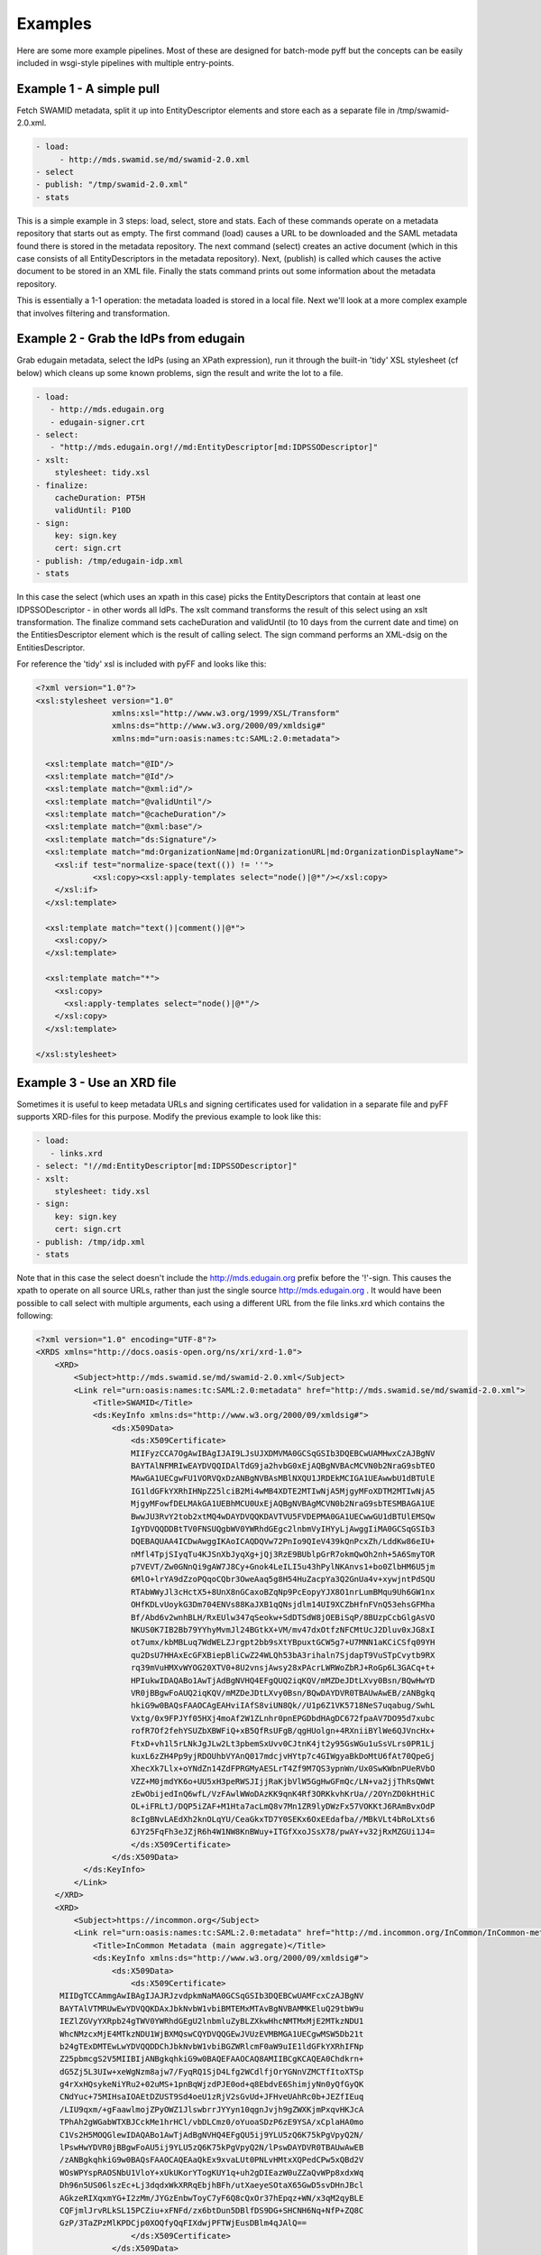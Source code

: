 Examples
==============

Here are some more example pipelines. Most of these are designed for batch-mode pyff but the concepts can be 
easily included in wsgi-style pipelines with multiple entry-points.

Example 1 - A simple pull
-------------------------

Fetch SWAMID metadata, split it up into EntityDescriptor elements and store each as a separate file in /tmp/swamid-2.0.xml.

.. code-block:: yaml

   - load:
        - http://mds.swamid.se/md/swamid-2.0.xml
   - select
   - publish: "/tmp/swamid-2.0.xml"
   - stats

This is a simple example in 3 steps: load, select, store and stats. Each of these commands operate on a metadata
repository that starts out as empty. The first command (load) causes a URL to be downloaded and the SAML metadata
found there is stored in the metadata repository. The next command (select) creates an active document (which in
this case consists of all EntityDescriptors in the metadata repository). Next, (publish) is called which causes
the active document to be stored in an XML file. Finally the stats command prints out some information about
the metadata repository.

This is essentially a 1-1 operation: the metadata loaded is stored in a local file. Next we'll look at a more
complex example that involves filtering and transformation.


Example 2 - Grab the IdPs from edugain
--------------------------------------

Grab edugain metadata, select the IdPs (using an XPath expression), run it through the built-in 'tidy' XSL
stylesheet (cf below) which cleans up some known problems, sign the result and write the lot to a file.

.. code-block:: yaml

    - load:
       - http://mds.edugain.org 
       - edugain-signer.crt
    - select:
       - "http://mds.edugain.org!//md:EntityDescriptor[md:IDPSSODescriptor]"
    - xslt:
        stylesheet: tidy.xsl
    - finalize:
        cacheDuration: PT5H
        validUntil: P10D
    - sign:
        key: sign.key
        cert: sign.crt
    - publish: /tmp/edugain-idp.xml
    - stats

In this case the select (which uses an xpath in this case) picks the EntityDescriptors that contain at least one
IDPSSODescriptor - in other words all IdPs. The xslt command transforms the result of this select using an xslt
transformation. The finalize command sets cacheDuration and validUntil (to 10 days from the current date and time)
on the EntitiesDescriptor element which is the result of calling select. The sign command performs an XML-dsig on
the EntitiesDescriptor.

For reference the 'tidy' xsl is included with pyFF and looks like this:

.. code-block:: xml

    <?xml version="1.0"?>
    <xsl:stylesheet version="1.0"
                    xmlns:xsl="http://www.w3.org/1999/XSL/Transform"
                    xmlns:ds="http://www.w3.org/2000/09/xmldsig#"
                    xmlns:md="urn:oasis:names:tc:SAML:2.0:metadata">

      <xsl:template match="@ID"/>
      <xsl:template match="@Id"/>
      <xsl:template match="@xml:id"/>
      <xsl:template match="@validUntil"/>
      <xsl:template match="@cacheDuration"/>
      <xsl:template match="@xml:base"/>
      <xsl:template match="ds:Signature"/>
      <xsl:template match="md:OrganizationName|md:OrganizationURL|md:OrganizationDisplayName">
        <xsl:if test="normalize-space(text(()) != ''">
                <xsl:copy><xsl:apply-templates select="node()|@*"/></xsl:copy>
        </xsl:if>
      </xsl:template>

      <xsl:template match="text()|comment()|@*">
        <xsl:copy/>
      </xsl:template>

      <xsl:template match="*">
        <xsl:copy>
          <xsl:apply-templates select="node()|@*"/>
        </xsl:copy>
      </xsl:template>

    </xsl:stylesheet>

Example 3 - Use an XRD file
---------------------------

Sometimes it is useful to keep metadata URLs and signing certificates used for validation in a separate file and pyFF
supports XRD-files for this purpose. Modify the previous example to look like this:

.. code-block:: yaml

    - load:
       - links.xrd
    - select: "!//md:EntityDescriptor[md:IDPSSODescriptor]"
    - xslt:
        stylesheet: tidy.xsl
    - sign:
        key: sign.key
        cert: sign.crt
    - publish: /tmp/idp.xml
    - stats

Note that in this case the select doesn't include the http://mds.edugain.org prefix before the '!'-sign. This causes
the xpath to operate on all source URLs, rather than just the single source http://mds.edugain.org . It would have
been possible to call select with multiple arguments, each using a different URL from the file links.xrd which
contains the following:

.. code-block:: xml

    <?xml version="1.0" encoding="UTF-8"?>
    <XRDS xmlns="http://docs.oasis-open.org/ns/xri/xrd-1.0">
        <XRD>
            <Subject>http://mds.swamid.se/md/swamid-2.0.xml</Subject>
            <Link rel="urn:oasis:names:tc:SAML:2.0:metadata" href="http://mds.swamid.se/md/swamid-2.0.xml">
                <Title>SWAMID</Title>
                <ds:KeyInfo xmlns:ds="http://www.w3.org/2000/09/xmldsig#">
                    <ds:X509Data>
                        <ds:X509Certificate>
			MIIFyzCCA7OgAwIBAgIJAI9LJsUJXDMVMA0GCSqGSIb3DQEBCwUAMHwxCzAJBgNV
			BAYTAlNFMRIwEAYDVQQIDAlTdG9ja2hvbG0xEjAQBgNVBAcMCVN0b2NraG9sbTEO
			MAwGA1UECgwFU1VORVQxDzANBgNVBAsMBlNXQU1JRDEkMCIGA1UEAwwbU1dBTUlE
			IG1ldGFkYXRhIHNpZ25lciB2Mi4wMB4XDTE2MTIwNjA5MjgyMFoXDTM2MTIwNjA5
			MjgyMFowfDELMAkGA1UEBhMCU0UxEjAQBgNVBAgMCVN0b2NraG9sbTESMBAGA1UE
			BwwJU3RvY2tob2xtMQ4wDAYDVQQKDAVTVU5FVDEPMA0GA1UECwwGU1dBTUlEMSQw
			IgYDVQQDDBtTV0FNSUQgbWV0YWRhdGEgc2lnbmVyIHYyLjAwggIiMA0GCSqGSIb3
			DQEBAQUAA4ICDwAwggIKAoICAQDQVw72PnIo9QIeV439kQnPcxZh/LddKw86eIU+
			nMfl4TpjSIyqTu4KJSnXbJyqXg+jQj3RzE9BUblpGrR7okmQwOh2nh+5A6SmyTOR
			p7VEVT/Zw0GNnQi9gAW7J8Cy+Gnok4LeILI5u43hPylNKAnvs1+bo0ZlbHM6U5jm
			6MlO+lrYA9dZzoPQqoCQbr3OweAaq5g8H54HuZacpYa3Q2GnUa4v+xywjntPdSQU
			RTAbWWyJl3cHctX5+8UnX8nGCaxoBZqNp9PcEopyYJX8O1nrLumBMqu9Uh6GW1nx
			OHfKDLvUoykG3Dm704ENVs88KaJXB1qQNsjdlm14UI9XCZbHfnFVnQ53ehsGFMha
			Bf/Abd6v2wnhBLH/RxEUlw347qSeokw+SdDTSdW8jOEBiSqP/8BUzpCcbGlgAsVO
			NKUS0K7IB2Bb79YYhyMvmJl24BGtkX+VM/mv47dxOtfzNFCMtUcJ2Dluv0xJG8xI
			ot7umx/kbMBLuq7WdWELZJrgpt2bb9sXtYBpuxtGCW5g7+U7MNN1aKCiCSfq09YH
			qu2DsU7HHAxEcGFXBiepBliCwZ24WLQh53bA3rihaln7SjdapT9VuSTpCvytb9RX
			rq39mVuHMXvWYOG20XTV0+8U2vnsjAwsy28xPAcrLWRWoZbRJ+RoGp6L3GACq+t+
			HPIukwIDAQABo1AwTjAdBgNVHQ4EFgQUQ2iqKQV/mMZDeJDtLXvy0Bsn/BQwHwYD
			VR0jBBgwFoAUQ2iqKQV/mMZDeJDtLXvy0Bsn/BQwDAYDVR0TBAUwAwEB/zANBgkq
			hkiG9w0BAQsFAAOCAgEAHviIAfS8viUN8Qk//U1p6Z1VK5718NeS7uqabug/SwhL
			Vxtg/0x9FPJYf05HXj4moAf2W1ZLnhr0pnEPGDbdHAgDC672fpaAV7DO95d7xubc
			rofR7Of2fehYSUZbXBWFiQ+xB5QfRsUFgB/qgHUolgn+4RXniiBYlWe6QJVncHx+
			FtxD+vh1l5rLNkJgJLw2Lt3pbemSxUvv0CJtnK4jt2y95GsWGu1uSsVLrs0PR1Lj
			kuxL6zZH4Pp9yjRDOUhbVYAnQ017mdcjvHYtp7c4GIWgyaBkDoMtU6fAt70QpeGj
			XhecXk7Llx+oYNdZn14ZdFPRGMyAESLrT4Zf9M7QS3ypnWn/Ux0SwKWbnPUeRVbO
			VZZ+M0jmdYK6o+UU5xH3peRWSJIjjRaKjbVlW5GgHwGFmQc/LN+va2jjThRsQWWt
			zEwObijedInQ6wfL/VzFAwlWWoDAzKK9qnK4Rf3ORKkvhKrUa//2OYnZD0kHtHiC
			OL+iFRLtJ/DQP5iZAF+M1Hta7acLmQ8v7Mn1ZR9lyDWzFx57VOKKtJ6RAmBvxOdP
			8cIgBNvLAEdXh2knOLqYU/CeaGkxTD7Y0SEKx6OxEEdafba//MBkVLt4bRoLXts6
			6JY25FqFh3eJZjR6h4W1NW8KnBWuy+ITGfXxoJSsX78/pwAY+v32jRxMZGUi1J4=       
                        </ds:X509Certificate>
                    </ds:X509Data>
              </ds:KeyInfo>
            </Link>
        </XRD>
        <XRD>
            <Subject>https://incommon.org</Subject>
            <Link rel="urn:oasis:names:tc:SAML:2.0:metadata" href="http://md.incommon.org/InCommon/InCommon-metadata.xml">
                <Title>InCommon Metadata (main aggregate)</Title>
                <ds:KeyInfo xmlns:ds="http://www.w3.org/2000/09/xmldsig#">
                    <ds:X509Data>
                        <ds:X509Certificate>
         MIIDgTCCAmmgAwIBAgIJAJRJzvdpkmNaMA0GCSqGSIb3DQEBCwUAMFcxCzAJBgNV
         BAYTAlVTMRUwEwYDVQQKDAxJbkNvbW1vbiBMTEMxMTAvBgNVBAMMKEluQ29tbW9u
         IEZlZGVyYXRpb24gTWV0YWRhdGEgU2lnbmluZyBLZXkwHhcNMTMxMjE2MTkzNDU1
         WhcNMzcxMjE4MTkzNDU1WjBXMQswCQYDVQQGEwJVUzEVMBMGA1UECgwMSW5Db21t
         b24gTExDMTEwLwYDVQQDDChJbkNvbW1vbiBGZWRlcmF0aW9uIE1ldGFkYXRhIFNp
         Z25pbmcgS2V5MIIBIjANBgkqhkiG9w0BAQEFAAOCAQ8AMIIBCgKCAQEA0Chdkrn+
         dG5Zj5L3UIw+xeWgNzm8ajw7/FyqRQ1SjD4Lfg2WCdlfjOrYGNnVZMCTfItoXTSp
         g4rXxHQsykeNiYRu2+02uMS+1pnBqWjzdPJE0od+q8EbdvE6ShimjyNn0yQfGyQK
         CNdYuc+75MIHsaIOAEtDZUST9Sd4oeU1zRjV2sGvUd+JFHveUAhRc0b+JEZfIEuq
         /LIU9qxm/+gFaawlmojZPyOWZ1JlswbrrJYYyn10qgnJvjh9gZWXKjmPxqvHKJcA
         TPhAh2gWGabWTXBJCckMe1hrHCl/vbDLCmz0/oYuoaSDzP6zE9YSA/xCplaHA0mo
         C1Vs2H5MOQGlewIDAQABo1AwTjAdBgNVHQ4EFgQU5ij9YLU5zQ6K75kPgVpyQ2N/
         lPswHwYDVR0jBBgwFoAU5ij9YLU5zQ6K75kPgVpyQ2N/lPswDAYDVR0TBAUwAwEB
         /zANBgkqhkiG9w0BAQsFAAOCAQEAaQkEx9xvaLUt0PNLvHMtxXQPedCPw5xQBd2V
         WOsWPYspRAOSNbU1VloY+xUkUKorYTogKUY1q+uh2gDIEazW0uZZaQvWPp8xdxWq
         Dh96n5US06lszEc+Lj3dqdxWkXRRqEbjhBFh/utXaeyeSOtaX65GwD5svDHnJBcl
         AGkzeRIXqxmYG+I2zMm/JYGzEnbwToyC7yF6Q8cQxOr37hEpqz+WN/x3qM2qyBLE
         CQFjmlJrvRLkSL15PCZiu+xFNFd/zx6btDun5DBlfDS9DG+SHCNH6Nq+NfP+ZQ8C
         GzP/3TaZPzMlKPDCjp0XOQfyQqFIXdwjPFTWjEusDBlm4qJAlQ==
                        </ds:X509Certificate>
                    </ds:X509Data>
              </ds:KeyInfo>
            </Link>
        </XRD>
    </XRDS>

The structure of the file should be fairly self-evident. Only links with @rel="urn:oasis:names:tc:SAML:2.0:metadata"
will be parsed. If a KeyInfo with a X509Certificate element (usual base64-encoded certificate format) then this
certificate is used to validate the signature on the downloaded SAML metadata. Note that while 'load' supports validation
based on certificate fingerprint the XRD format does not and you will have to include Base64-encoded certificates if
you want validation to work.

Example 4 - Sign using a PKCS#11 module
---------------------------------------

Fetch SWAMID metadata (and validate the signature using a certificate matching the given SHA256 fingerprint), select
the Identity Providers, tidy it up a bit and sign with the key with the label 'signer' in the PKCS#11 module
/usr/lib/libsofthsm.so. If a certificate is found in the same PKCS#11 object, that certificate is included in
the Signature object.

.. code-block:: yaml

    - load:
       - http://mds.swamid.se/md/swamid-2.0.xml A6:78:5A:37:C9:C9:0C:25:AD:5F:1F:69:22:EF:76:7B:C9:78:67:67:3A:AF:4F:8B:EA:A1:A7:6D:A3:A8:E5:85
    - select: "!//md:EntityDescriptor[md:IDPSSODescriptor]"
    - xslt:
        stylesheet: tidy.xsl
    - sign:
        key: pkcs11:///usr/lib/libsofthsm.so/signer
    - publish: /tmp/idp.xml
    - stats

Running this example requires some preparation. Run the 'p11setup.sh' script in the examples directory.
This results in a SoftHSM token being setup with the PIN 'secret1' and SO_PIN 'secret2'. Now run pyFF (assuming
you are using a unix-like environment).

.. code-block:: bash

    # env PYKCS11PIN=secret1 SOFTHSM_CONF=softhsm.conf pyff --loglevel=DEBUG p11.fd


